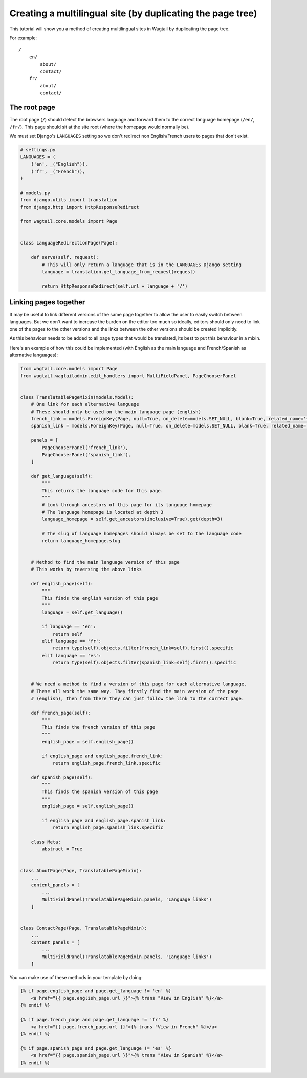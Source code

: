 ===========================================================
Creating a multilingual site (by duplicating the page tree)
===========================================================

This tutorial will show you a method of creating multilingual sites in Wagtail by duplicating the page tree.

For example::

    /
        en/
            about/
            contact/
        fr/
            about/
            contact/


The root page
=============

The root page (``/``) should detect the browsers language and forward them to the correct language homepage (``/en/``, ``/fr/``). This page should sit at the site root (where the homepage would normally be).

We must set Django's ``LANGUAGES`` setting so we don't redirect non English/French users to pages that don't exist.


.. code-block:: python

    # settings.py
    LANGUAGES = (
        ('en', _("English")),
        ('fr', _("French")),
    )

    # models.py
    from django.utils import translation
    from django.http import HttpResponseRedirect

    from wagtail.core.models import Page


    class LanguageRedirectionPage(Page):

        def serve(self, request):
            # This will only return a language that is in the LANGUAGES Django setting
            language = translation.get_language_from_request(request)

            return HttpResponseRedirect(self.url + language + '/')


Linking pages together
======================

It may be useful to link different versions of the same page together to allow the user to easily switch between languages. But we don't want to increase the burden on the editor too much so ideally, editors should only need to link one of the pages to the other versions and the links between the other versions should be created implicitly.

As this behaviour needs to be added to all page types that would be translated, its best to put this behaviour in a mixin.

Here's an example of how this could be implemented (with English as the main language and French/Spanish as alternative languages):

.. code-block:: python

    from wagtail.core.models import Page
    from wagtail.wagtailadmin.edit_handlers import MultiFieldPanel, PageChooserPanel


    class TranslatablePageMixin(models.Model):
        # One link for each alternative language
        # These should only be used on the main language page (english)
        french_link = models.ForeignKey(Page, null=True, on_delete=models.SET_NULL, blank=True, related_name='+')
        spanish_link = models.ForeignKey(Page, null=True, on_delete=models.SET_NULL, blank=True, related_name='+')

        panels = [
            PageChooserPanel('french_link'),
            PageChooserPanel('spanish_link'),
        ]

        def get_language(self):
            """
            This returns the language code for this page.
            """
            # Look through ancestors of this page for its language homepage
            # The language homepage is located at depth 3
            language_homepage = self.get_ancestors(inclusive=True).get(depth=3)

            # The slug of language homepages should always be set to the language code
            return language_homepage.slug


        # Method to find the main language version of this page
        # This works by reversing the above links

        def english_page(self):
            """
            This finds the english version of this page
            """
            language = self.get_language()

            if language == 'en':
                return self
            elif language == 'fr':
                return type(self).objects.filter(french_link=self).first().specific
            elif language == 'es':
                return type(self).objects.filter(spanish_link=self).first().specific


        # We need a method to find a version of this page for each alternative language.
        # These all work the same way. They firstly find the main version of the page
        # (english), then from there they can just follow the link to the correct page.

        def french_page(self):
            """
            This finds the french version of this page
            """
            english_page = self.english_page()

            if english_page and english_page.french_link:
                return english_page.french_link.specific

        def spanish_page(self):
            """
            This finds the spanish version of this page
            """
            english_page = self.english_page()

            if english_page and english_page.spanish_link:
                return english_page.spanish_link.specific

        class Meta:
            abstract = True


    class AboutPage(Page, TranslatablePageMixin):
        ...
        content_panels = [
            ...
            MultiFieldPanel(TranslatablePageMixin.panels, 'Language links')
        ]


    class ContactPage(Page, TranslatablePageMixin):
        ...
        content_panels = [
            ...
            MultiFieldPanel(TranslatablePageMixin.panels, 'Language links')
        ]


You can make use of these methods in your template by doing:

.. code-block:: html+django

    {% if page.english_page and page.get_language != 'en' %}
        <a href="{{ page.english_page.url }}">{% trans "View in English" %}</a>
    {% endif %}

    {% if page.french_page and page.get_language != 'fr' %}
        <a href="{{ page.french_page.url }}">{% trans "View in French" %}</a>
    {% endif %}

    {% if page.spanish_page and page.get_language != 'es' %}
        <a href="{{ page.spanish_page.url }}">{% trans "View in Spanish" %}</a>
    {% endif %}
